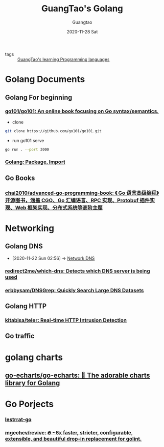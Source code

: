 #+TITLE: GuangTao's Golang
#+AUTHOR: Guangtao
#+EMAIL: gtrunsec@hardenedlinux.org
#+DATE: 2020-11-28 Sat


#+OPTIONS:   H:3 num:t toc:t \n:nil @:t ::t |:t ^:nil -:t f:t *:t <:t

- tags :: [[file:../guangtao_learning_programming_languages.org][GuangTao's learning Programming languages]]

* Golang Documents

** Golang For beginning
:PROPERTIES:
:ID:       fa315357-219b-44d4-8d34-4f5b1719df3f
:END:
*** [[https://github.com/go101/go101][go101/go101: An online book focusing on Go syntax/semantics.]]
:PROPERTIES:
:header-args:sh: :dir ~/project/go
:END:

- clone
#+begin_src sh :async t :exports both :results output
git clone https://github.com/go101/go101.git
#+end_src

- run go101 serve
#+begin_src sh :async t :exports both :results output
go run . --port 3000
#+end_src



*** [[http://xahlee.info/golang/golang_package.html][Golang: Package, Import]]

** Go Books
*** [[https://github.com/chai2010/advanced-go-programming-book][chai2010/advanced-go-programming-book: 《 Go 语言高级编程》开源图书，涵盖 CGO、Go 汇编语言、RPC 实现、Protobuf 插件实现、Web 框架实现、分布式系统等高阶主题]]


* Networking
** Golang DNS
:PROPERTIES:
:ID:       7b8f6922-3514-4f90-ba7c-0d42aef1463c
:END:
 - [2020-11-22 Sun 02:56] -> [[id:1218671f-c69e-4e60-b2b9-14a75c48d255][Network DNS]]
   
*** [[https://github.com/redirect2me/which-dns][redirect2me/which-dns: Detects which DNS server is being used]]
:PROPERTIES:
:ID:       d5660c95-b0cc-4587-991d-1248bd7e97d7
:END:
*** [[https://github.com/erbbysam/DNSGrep][erbbysam/DNSGrep: Quickly Search Large DNS Datasets]]
** Golang HTTP
*** [[https://github.com/kitabisa/teler][kitabisa/teler: Real-time HTTP Intrusion Detection]]
** Go traffic
:PROPERTIES:
:ID:       c1bd1f3d-5e1f-406a-b4c7-1d042c53cfed
:END:

* golang charts
** [[https://github.com/go-echarts/go-echarts][go-echarts/go-echarts: 🎨 The adorable charts library for Golang]]

* Go Porjects

*** [[https://github.com/lestrrat-go][lestrrat-go]]
*** [[https://github.com/mgechev/revive][mgechev/revive: 🔥 ~6x faster, stricter, configurable, extensible, and beautiful drop-in replacement for golint.]]
